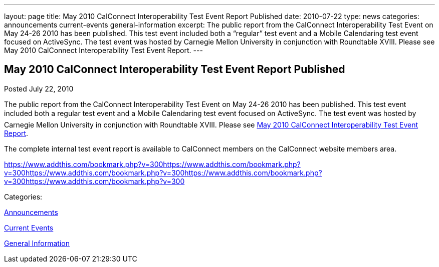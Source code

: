 ---
layout: page
title: May 2010 CalConnect Interoperability Test Event Report Published
date: 2010-07-22
type: news
categories: announcements current-events general-information
excerpt: The public report from the CalConnect Interoperability Test Event on May 24-26 2010 has been published. This test event included both a “regular” test event and a Mobile Calendaring test event focused on ActiveSync. The test event was hosted by Carnegie Mellon University in conjunction with Roundtable XVIII. Please see May 2010 CalConnect Interoperability Test Event Report.
---

== May 2010 CalConnect Interoperability Test Event Report Published

[[node-292]]
Posted July 22, 2010 

The public report from the CalConnect Interoperability Test Event on May 24-26 2010 has been published. This test event included both a regular test event and a Mobile Calendaring test event focused on ActiveSync. The test event was hosted by Carnegie Mellon University in conjunction with Roundtable XVIII. Please see link:/docs/CD1009%20May%202010%20CalConnect%20Interoperability%20Test%20Event%20Report.pdf[May 2010 CalConnect Interoperability Test Event Report].

The complete internal test event report is available to CalConnect members on the CalConnect website members area.

https://www.addthis.com/bookmark.php?v=300https://www.addthis.com/bookmark.php?v=300https://www.addthis.com/bookmark.php?v=300https://www.addthis.com/bookmark.php?v=300https://www.addthis.com/bookmark.php?v=300

Categories:&nbsp;

link:/news/announcements[Announcements]

link:/news/current-events[Current Events]

link:/news/general-information[General Information]

